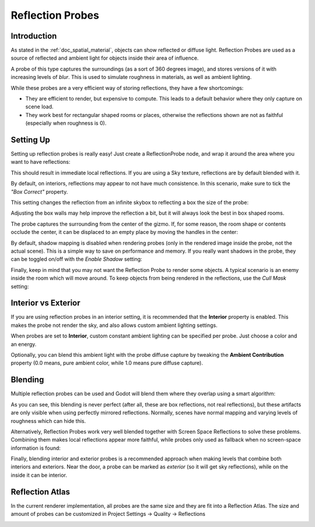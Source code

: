 .. _doc_reflection_probes:

Reflection Probes
=================

Introduction
------------

As stated in the :ref:`doc_spatial_material`, objects can show reflected or diffuse light.
Reflection Probes are used as a source of reflected and ambient light for objects inside their area of influence.

A probe of this type captures the surroundings (as a sort of 360 degrees image), and stores versions
of it with increasing levels of *blur*. This is used to simulate roughness in materials, as well as ambient lighting.

While these probes are a very efficient way of storing reflections, they have a few shortcomings:

* They are efficient to render, but expensive to compute. This leads to a default behavior where they only capture on scene load.
* They work best for rectangular shaped rooms or places, otherwise the reflections shown are not as faithful (especially when roughness is 0).

Setting Up
----------

Setting up reflection probes is really easy! Just create a ReflectionProbe node, and wrap it around the area where you want to have reflections:

.. image:: img/refprobe_setup.png

This should result in immediate local reflections. If you are using a Sky texture, reflections are by default blended with it. 

By default, on interiors, reflections may appear to not have much consistence. In this scenario, make sure to tick the *"Box Correct"* property.

.. image:: img/refprobe_box_property.png


This setting changes the reflection from an infinite skybox to reflecting a box the size of the probe:

.. image:: img/refprobe_boxcorrect.png

Adjusting the box walls may help improve the reflection a bit, but it will always look the best in box shaped rooms.

The probe captures the surrounding from the center of the gizmo. If, for some reason, the room shape or contents occlude the center, it
can be displaced to an empty place by moving the handles in the center:

.. image:: img/refprobe_center_gizmo.png

By default, shadow mapping is disabled when rendering probes (only in the rendered image inside the probe, not the actual scene). This is
a simple way to save on performance and memory. If you really want shadows in the probe, they can be toggled on/off with the *Enable Shadow* setting:

.. image:: img/refprobe_shadows.png

Finally, keep in mind that you may not want the Reflection Probe to render some objects. A typical scenario is an enemy inside the room which will
move around. To keep objects from being rendered in the reflections, use the *Cull Mask* setting:

.. image:: img/refprobe_cullmask.png

Interior vs Exterior
--------------------

If you are using reflection probes in an interior setting, it is recommended that the **Interior** property is enabled. This makes
the probe not render the sky, and also allows custom ambient lighting settings.

.. image:: img/refprobe_cullmask.png

When probes are set to **Interior**, custom constant ambient lighting can be specified per probe. Just choose a color and an energy.

Optionally, you can blend this ambient light with the probe diffuse capture by tweaking the **Ambient Contribution** property (0.0 means, pure ambient color, while 1.0 means pure diffuse capture).


Blending
--------

Multiple reflection probes can be used and Godot will blend them where they overlap using a smart algorithm:

.. image:: img/refprobe_blending.png

As you can see, this blending is never perfect (after all, these are box reflections, not real reflections), but these artifacts
are only visible when using perfectly mirrored reflections. Normally, scenes have normal mapping and varying levels of roughness which
can hide this. 

Alternatively, Reflection Probes work very well blended together with Screen Space Reflections to solve these problems. Combining them makes local reflections appear
more faithful, while probes only used as fallback when no screen-space information is found:

.. image:: img/refprobe_ssr.png

Finally, blending interior and exterior probes is a recommended approach when making levels that combine both interiors and exteriors. Near the door, a probe can
be marked as *exterior* (so it will get sky reflections), while on the inside it can be interior.

Reflection Atlas
----------------

In the current renderer implementation, all probes are the same size and they are fit into a Reflection Atlas. The size and amount of probes can be
customized in Project Settings -> Quality -> Reflections

.. image:: img/refprobe_atlas.png


